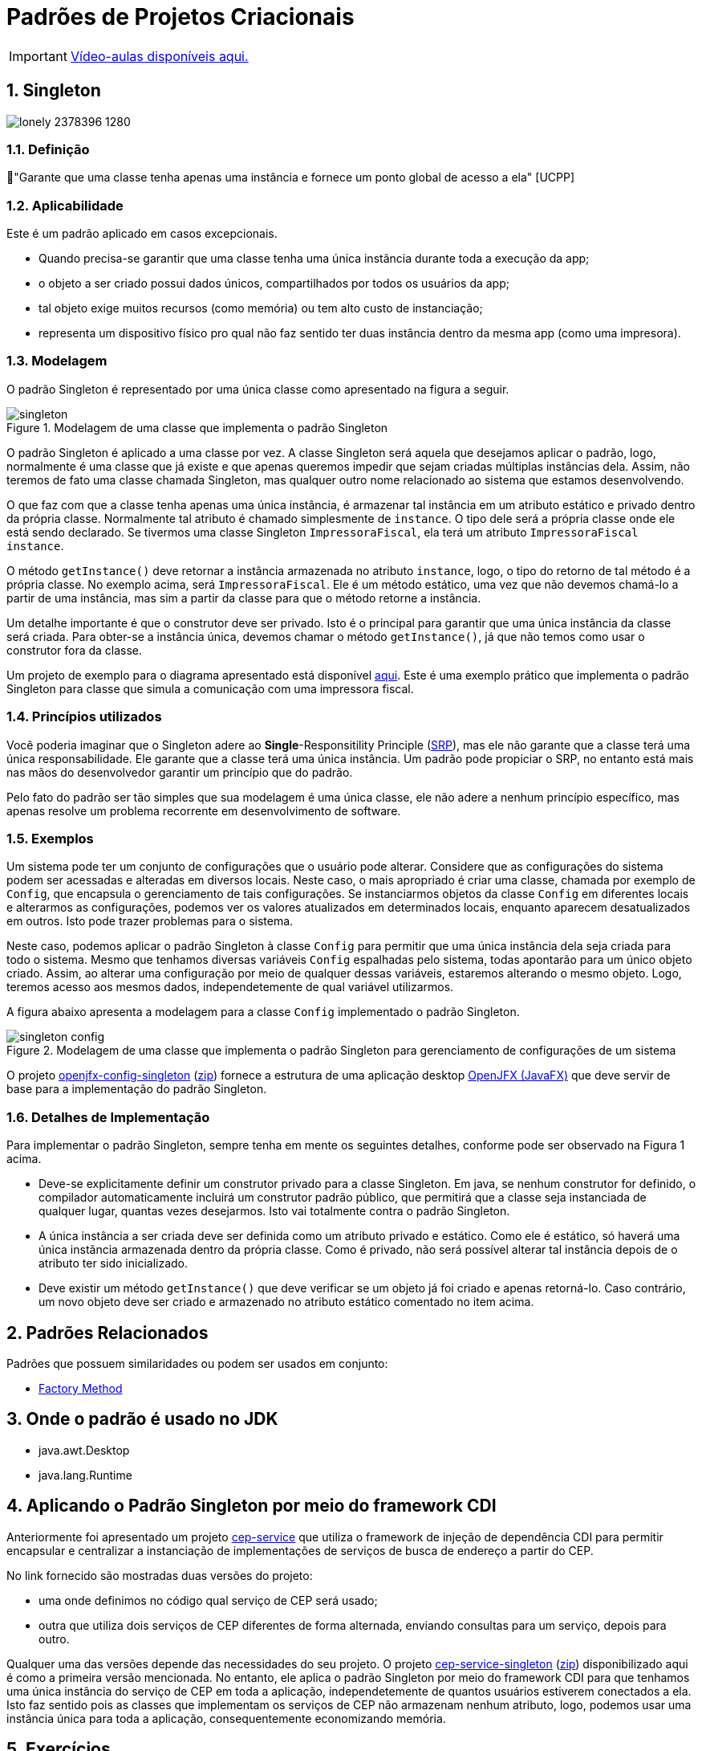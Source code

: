 :imagesdir: ../../images/patterns/criacionais
:source-highlighter: highlightjs
:numbered:
:unsafe:
:icons: font

ifdef::env-github[]
:outfilesuffix: .adoc
:caution-caption: :fire:
:important-caption: :exclamation:
:note-caption: :paperclip:
:tip-caption: :bulb:
:warning-caption: :warning:
endif::[]

= Padrões de Projetos Criacionais

IMPORTANT: https://www.youtube.com/watch?v=VgDZsSMjmcU&list=PLyo0RUAM69UtO8Jjq71qgvRxcI2pTrB2m&index=9[Vídeo-aulas disponíveis aqui.]

== Singleton

image:lonely-2378396_1280.jpg[]

=== Definição

// tag::definicao[]
📘"Garante que uma classe tenha apenas uma instância e fornece um ponto global de acesso a ela" [UCPP]
// end::definicao[]

=== Aplicabilidade

Este é um padrão aplicado em casos excepcionais.

// tag::aplicabilidade[]
- Quando precisa-se garantir que uma classe tenha uma única instância durante toda a execução da app;
- o objeto a ser criado possui dados únicos, compartilhados por todos os usuários da app;
- tal objeto exige muitos recursos (como memória) ou tem alto custo de instanciação;
- representa um dispositivo físico pro qual não faz sentido ter duas instância dentro da mesma app (como uma impresora).
// end::aplicabilidade[]

=== Modelagem

O padrão Singleton é representado por uma única classe como apresentado na figura a seguir.

.Modelagem de uma classe que implementa o padrão Singleton
image::singleton.png[]

O padrão Singleton é aplicado a uma classe por vez. 
A classe Singleton será aquela que desejamos aplicar o padrão, logo,
normalmente é uma classe que já existe e que apenas queremos impedir
que sejam criadas múltiplas instâncias dela.
Assim, não teremos de fato uma classe chamada Singleton,
mas qualquer outro nome relacionado ao sistema que estamos desenvolvendo.

O que faz com que a classe tenha apenas uma única instância, é armazenar tal instância
em um atributo estático e privado dentro da própria classe. Normalmente tal atributo é chamado
simplesmente de `instance`. O tipo dele será a própria classe onde ele está sendo declarado.
Se tivermos uma classe Singleton `ImpressoraFiscal`, ela terá um atributo `ImpressoraFiscal instance`.

O método `getInstance()` deve retornar a instância armazenada no atributo `instance`,
logo, o tipo do retorno de tal método é a própria classe. No exemplo acima, será `ImpressoraFiscal`.
Ele é um método estático, uma vez que não devemos chamá-lo a partir de uma instância, mas sim a partir
da classe para que o método retorne a instância.

Um detalhe importante é que o construtor deve ser privado. Isto é o principal para garantir que
uma única instância da classe será criada.
Para obter-se a instância única, devemos chamar o método `getInstance()`, já que não temos
como usar o construtor fora da classe.

Um projeto de exemplo para o diagrama apresentado está disponível link:modelagem[aqui]. Este é uma exemplo prático que implementa o padrão Singleton para classe que simula a comunicação com uma impressora fiscal.

=== Princípios utilizados

Você poderia imaginar que o Singleton adere ao *Single*-Responsitility Principle (https://en.wikipedia.org/wiki/Single-responsibility_principle[SRP]), mas ele não garante que a classe terá uma única responsabilidade. Ele garante que a classe terá uma única instância. Um padrão pode propiciar o SRP, no entanto está mais nas mãos do desenvolvedor garantir um princípio que do padrão.

Pelo fato do padrão ser tão simples que sua modelagem é uma única classe, ele não adere a nenhum princípio específico, mas apenas resolve um problema recorrente em desenvolvimento de software.

=== Exemplos

Um sistema pode ter um conjunto de configurações que o usuário pode alterar.
Considere que as configurações do sistema podem ser acessadas e alteradas em diversos locais. Neste caso, o mais apropriado é criar uma classe, chamada por exemplo de `Config`, que encapsula o gerenciamento de tais configurações. Se instanciarmos objetos da classe `Config` em diferentes locais e alterarmos as configurações, podemos ver os valores atualizados em determinados locais, enquanto aparecem desatualizados em outros. Isto pode trazer problemas para o sistema.

Neste caso, podemos aplicar o padrão Singleton à classe `Config` para permitir que uma única instância dela seja criada para todo o sistema. Mesmo que tenhamos diversas variáveis `Config` espalhadas pelo sistema, todas apontarão para um único objeto criado. Assim, ao alterar uma configuração por meio de qualquer dessas variáveis, estaremos alterando o mesmo objeto. Logo, teremos acesso aos mesmos dados, independetemente de qual variável utilizarmos.

A figura abaixo apresenta a modelagem para a classe `Config` implementado o padrão Singleton.

.Modelagem de uma classe que implementa o padrão Singleton para gerenciamento de configurações de um sistema
image::singleton-config.png[]

O projeto link:openjfx-config-singleton[openjfx-config-singleton] (link:https://kinolien.github.io/gitzip/?download=/manoelcampos/padroes-projetos/tree/master/criacionais/singleton/openjfx-config-singleton[zip]) fornece a estrutura de uma aplicação desktop http://openjfx.io[OpenJFX (JavaFX)] que deve servir de base para a implementação do padrão Singleton.

=== Detalhes de Implementação

Para implementar o padrão Singleton, sempre tenha em mente os seguintes detalhes,
conforme pode ser observado na Figura 1 acima.

- Deve-se explicitamente definir um construtor privado para a classe Singleton. Em java, se nenhum construtor for definido, o compilador automaticamente incluirá um construtor padrão público, que permitirá que a classe seja instanciada de qualquer lugar, quantas vezes desejarmos. Isto vai totalmente contra o padrão Singleton.
- A única instância a ser criada deve ser definida como um atributo privado e estático. Como ele é estático, só haverá uma única instância armazenada dentro da própria classe. Como é privado, não será possível alterar tal instância depois de o atributo ter sido inicializado.
- Deve existir um método `getInstance()` que deve verificar se um objeto já foi criado e apenas retorná-lo. Caso contrário, um novo objeto deve ser criado e armazenado no atributo estático comentado no item acima.

== Padrões Relacionados

Padrões que possuem similaridades ou podem ser usados em conjunto:

- link:../factory-method[Factory Method]

== Onde o padrão é usado no JDK

- java.awt.Desktop
- java.lang.Runtime

== Aplicando o Padrão Singleton por meio do framework CDI

Anteriormente foi apresentado um projeto link:https://github.com/manoelcampos/quarkus-cep-services[cep-service] que utiliza o framework de injeção de dependência CDI para permitir encapsular e centralizar a instanciação de implementações de serviços de busca de endereço a partir do CEP.

No link fornecido são mostradas duas versões do projeto:

- uma onde definimos no código qual serviço de CEP será usado;
- outra que utiliza dois serviços de CEP diferentes de forma alternada,
  enviando consultas para um serviço, depois para outro.

Qualquer uma das versões depende das necessidades do seu projeto.
O projeto link:cep-service-singleton[cep-service-singleton] (link:https://kinolien.github.io/gitzip/?download=/manoelcampos/padroes-projetos/tree/master/criacionais/singleton/cep-service-singleton[zip]) disponibilizado aqui é como a primeira versão mencionada. No entanto, ele aplica o padrão Singleton por meio do framework CDI para que tenhamos uma única instância do serviço de CEP em toda a aplicação, independetemente de quantos usuários estiverem conectados a ela. Isto faz sentido pois as classes que implementam os serviços de CEP não armazenam nenhum atributo, logo, podemos usar uma instância única para toda a aplicação, consequentemente economizando memória.

== Exercícios

Implementar o padrão Singleton utilizando o framework CDI do Java para o projeto link:https://github.com/manoelcampos/quarkus-cep-services/tree/master/cep-service-default[cep-service-default].